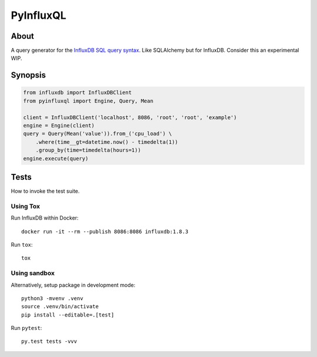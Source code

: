 ##########
PyInfluxQL
##########

.. image:: https://github.com/daq-tools/pyinfluxql/workflows/Tests/badge.svg
    :target: https://github.com/daq-tools/pyinfluxql/actions?workflow=Tests

.. image:: https://img.shields.io/pypi/pyversions/pyinfluxql.svg
    :target: https://python.org

.. image:: https://img.shields.io/pypi/v/pyinfluxql.svg
    :target: https://pypi.org/project/pyinfluxql/

.. image:: https://img.shields.io/pypi/dm/pyinfluxql.svg
    :target: https://pypi.org/project/pyinfluxql/

.. image:: https://img.shields.io/pypi/status/pyinfluxql.svg
    :target: https://pypi.org/project/pyinfluxql/

.. image:: https://img.shields.io/pypi/l/pyinfluxql.svg
    :target: https://pypi.org/project/pyinfluxql/


*****
About
*****
A query generator for the `InfluxDB SQL query syntax`_.
Like SQLAlchemy but for InfluxDB. Consider this an experimental WIP.

.. _InfluxDB SQL query syntax: https://influxdb.com/docs/v0.9/query_language/query_syntax.html/


********
Synopsis
********
.. code-block:: python

    from influxdb import InfluxDBClient
    from pyinfluxql import Engine, Query, Mean

    client = InfluxDBClient('localhost', 8086, 'root', 'root', 'example')
    engine = Engine(client)
    query = Query(Mean('value')).from_('cpu_load') \
        .where(time__gt=datetime.now() - timedelta(1))
        .group_by(time=timedelta(hours=1))
    engine.execute(query)


*****
Tests
*****
How to invoke the test suite.

Using Tox
=========
Run InfluxDB within Docker::

    docker run -it --rm --publish 8086:8086 influxdb:1.8.3

Run ``tox``::

    tox


Using sandbox
=============
Alternatively, setup package in development mode::

    python3 -mvenv .venv
    source .venv/bin/activate
    pip install --editable=.[test]

Run ``pytest``::

    py.test tests -vvv
